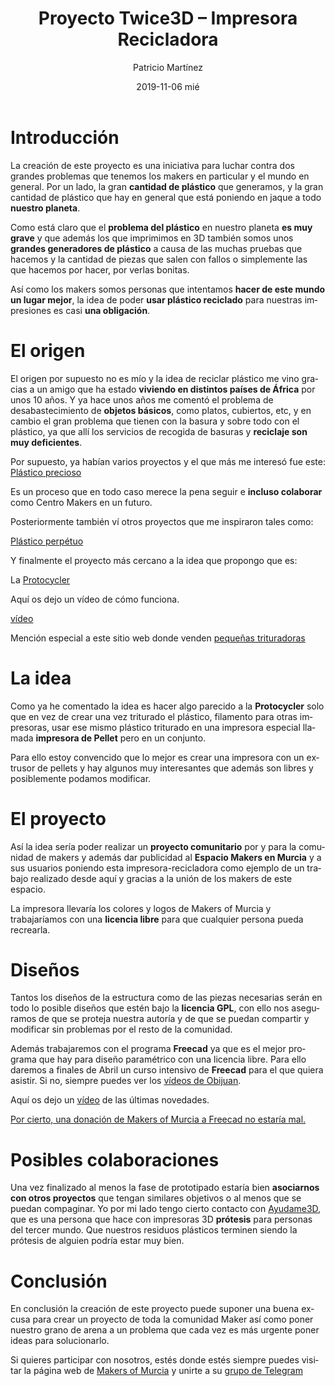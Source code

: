 #+TITLE:       Proyecto Twice3D -- Impresora Recicladora
#+AUTHOR:      Patricio Martínez
#+EMAIL:       maxxcan@disroot.org
#+DATE:        2019-11-06 mié
#+URI:         /blog/%y/%m/%d/proyecto-twice3d-impresora-recicladora
#+KEYWORDS:    impresion3d, reciclar, proyecto
#+TAGS:        impresora3D, reciclar, impresion3D
#+LANGUAGE:    en
#+OPTIONS:     H:3 num:nil toc:nil \n:nil ::t |:t ^:nil -:nil f:t *:t <:t
#+DESCRIPTION: Presentación del proyecto Twice3D -- Impresora Recicladora

* Introducción 

La creación de este proyecto es una iniciativa para luchar contra dos grandes problemas que tenemos los makers en particular y el mundo en general. Por un lado, la gran *cantidad de plástico* que generamos, y la gran cantidad de plástico que hay en general que está poniendo en jaque a todo *nuestro planeta*. 

Como está claro que el *problema del plástico* en nuestro planeta *es muy grave* y que además los que imprimimos en 3D también somos unos *grandes generadores de plástico* a causa de las muchas pruebas que hacemos y la cantidad de piezas que salen con fallos o simplemente las que hacemos por hacer, por verlas bonitas.

Así como los makers somos personas que intentamos *hacer de este mundo un lugar mejor*, la idea de poder *usar plástico reciclado* para nuestras impresiones es casi *una obligación*.

* El origen

El origen por supuesto no es mío y la idea de reciclar plástico me vino gracias a un amigo que ha estado *viviendo en distintos países de África* por unos 10 años. Y ya hace unos años me comentó el problema de desabastecimiento de *objetos básicos*, como platos, cubiertos, etc, y en cambio el gran problema que tienen con la basura y sobre todo con el plástico, ya que allí los servicios de recogida de basuras y *reciclaje son muy deficientes*.

Por supuesto, ya habían varios proyectos y el que más me interesó fue este: [[https://preciousplastic.com/en/machines.html][Plástico precioso]]

[[./imagenes/recicladora-img/precious-plastic.png]]



Es un proceso que en todo caso merece la pena seguir e *incluso colaborar* como Centro Makers en un futuro.

Posteriormente también ví otros proyectos que me inspiraron tales como: 

[[http://www.perpetualplasticproject.com/#events-2][Plástico perpétuo]]

[[./imagenes/recicladora-img/perpetual-plastic.png]]


Y finalmente el proyecto más cercano a la idea que propongo que es: 

La [[https://redetec.com/][Protocycler]]

[[./imagenes/recicladora-img/protocycler.png]]


Aquí os dejo un vídeo de cómo funciona. 

[[https://www.youtube.com/watch?v=PZdEhvmosko][vídeo]]



Mención especial a este sitio web donde venden [[http://filamaker.eu/][pequeñas trituradoras]]

[[./imagenes/recicladora-img/shredder.png]]



* La idea

Como ya he comentado la idea es hacer algo parecido a la *Protocycler* solo que en vez de crear una vez triturado el plástico, filamento para otras impresoras, usar ese mismo plástico triturado en una impresora especial llamada *impresora de Pellet* pero en un conjunto. 

Para ello estoy convencido que lo mejor es crear una impresora con un extrusor de pellets y hay algunos muy interesantes que además son libres y posiblemente podamos modificar. 


[[./imagenes/recicladora-img/universal-pellet-estruder.png]]




* El proyecto

Así la idea sería poder realizar un  *proyecto comunitario* por y para la comunidad de makers y además dar publicidad al *Espacio Makers en Murcia* y a sus usuarios poniendo esta impresora-recicladora como ejemplo de un trabajo realizado desde aquí y gracias a la unión de los makers de este espacio. 

La impresora llevaría los colores y logos de Makers of Murcia y trabajaríamos con una *licencia libre* para que cualquier persona pueda recrearla. 




* Diseños


Tantos los diseños de la estructura como de las piezas necesarias serán en todo lo posible diseños que estén bajo la *licencia GPL*, con ello nos aseguramos de que se proteja nuestra autoría y de que se puedan compartir y modificar sin problemas por el resto de la comunidad. 

Además trabajaremos con el programa *Freecad* ya que es el mejor programa que hay para diseño paramétrico con una licencia libre. Para ello daremos a finales de Abril un curso intensivo de *Freecad* para el que quiera asistir. Si no, siempre puedes ver los [[http://www.iearobotics.com/wiki/index.php?title=Obijuan_Academy#Tutoriales_Freecad][vídeos de Obijuan]].


[[./imagenes/recicladora-img/freecad.png]]


Aquí os dejo un [[https://www.youtube.com/watch?v=7iLOaL9z59k][vídeo]] de las últimas novedades. 

_Por cierto, una donación de Makers of Murcia a Freecad no estaría mal._


* Posibles colaboraciones 

Una vez finalizado al menos la fase de prototipado estaría bien *asociarnos con otros proyectos* que tengan similares objetivos o al menos que se puedan compaginar. Yo por mi lado tengo cierto contacto con [[https://ayudame3d.org/][Ayudame3D]], que es una persona que hace con impresoras 3D *prótesis* para personas del tercer mundo. Que nuestros residuos plásticos terminen siendo la prótesis de alguien podría estar muy bien.

[[./imagenes/recicladora-img/ayudame3d.png]]


* Conclusión

En conclusión la creación de este proyecto puede suponer una buena excusa para crear un proyecto de toda la comunidad Maker así como poner nuestro grano de arena a un problema que cada vez es más urgente poner ideas para solucionarlo.  

Si quieres participar con nosotros, estés donde estés siempre puedes visitar la página web de [[https://makersofmurcia.org/][Makers of Murcia]] y unirte a su [[https://t.me/makersofmurcia][grupo de Telegram]]
